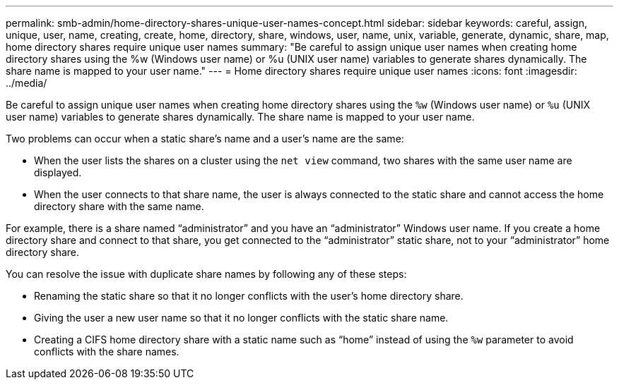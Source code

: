 ---
permalink: smb-admin/home-directory-shares-unique-user-names-concept.html
sidebar: sidebar
keywords: careful, assign, unique, user, name, creating, create, home, directory, share, windows, user, name, unix, variable, generate, dynamic, share, map, home directory shares require unique user names
summary: "Be careful to assign unique user names when creating home directory shares using the %w (Windows user name) or %u (UNIX user name) variables to generate shares dynamically. The share name is mapped to your user name."
---
= Home directory shares require unique user names
:icons: font
:imagesdir: ../media/

[.lead]
Be careful to assign unique user names when creating home directory shares using the `%w` (Windows user name) or `%u` (UNIX user name) variables to generate shares dynamically. The share name is mapped to your user name.

Two problems can occur when a static share's name and a user's name are the same:

* When the user lists the shares on a cluster using the `net view` command, two shares with the same user name are displayed.
* When the user connects to that share name, the user is always connected to the static share and cannot access the home directory share with the same name.

For example, there is a share named "`administrator`" and you have an "`administrator`" Windows user name. If you create a home directory share and connect to that share, you get connected to the "`administrator`" static share, not to your "`administrator`" home directory share.

You can resolve the issue with duplicate share names by following any of these steps:

* Renaming the static share so that it no longer conflicts with the user's home directory share.
* Giving the user a new user name so that it no longer conflicts with the static share name.
* Creating a CIFS home directory share with a static name such as "`home`" instead of using the `%w` parameter to avoid conflicts with the share names.
